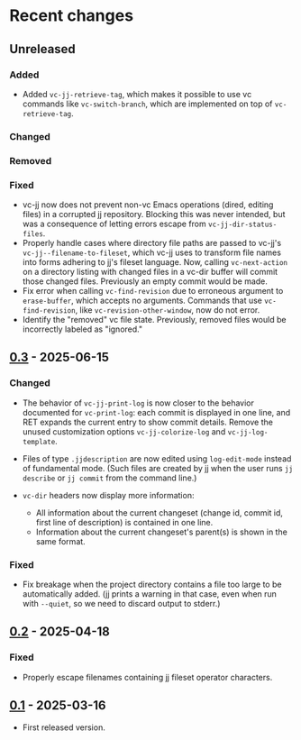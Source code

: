 #+OPTIONS: toc:nil

* Recent changes

** Unreleased

*** Added

- Added =vc-jj-retrieve-tag=, which makes it possible to use vc commands
  like =vc-switch-branch=, which are implemented on top of
  =vc-retrieve-tag=.

*** Changed

*** Removed

*** Fixed

- vc-jj now does not prevent non-vc Emacs operations (dired, editing
  files) in a corrupted jj repository.  Blocking this was never
  intended, but was a consequence of letting errors escape from
  =vc-jj-dir-status-files=.
- Properly handle cases where directory file paths are passed to
  vc-jj's =vc-jj--filename-to-fileset=, which vc-jj uses to transform
  file names into forms adhering to jj's fileset language.  Now,
  calling =vc-next-action= on a directory listing with changed files in
  a vc-dir buffer will commit those changed files.  Previously an
  empty commit would be made.
- Fix error when calling =vc-find-revision= due to erroneous argument to
  =erase-buffer=, which accepts no arguments.  Commands that use
  =vc-find-revision=, like =vc-revision-other-window=, now do not error.
- Identify the "removed" vc file state. Previously, removed files
  would be incorrectly labeled as "ignored."

** [[https://codeberg.org/emacs-jj-vc/vc-jj.el/compare/v0.2...v0.3][0.3]] - 2025-06-15

*** Changed

- The behavior of =vc-jj-print-log= is now closer to the behavior
  documented for =vc-print-log=: each commit is displayed in one line,
  and RET expands the current entry to show commit details.  Remove
  the unused customization options =vc-jj-colorize-log= and
  =vc-jj-log-template=.

- Files of type =.jjdescription= are now edited using =log-edit-mode=
  instead of fundamental mode.  (Such files are created by jj when the
  user runs =jj describe= or =jj commit= from the command line.)

- =vc-dir= headers now display more information:
  - All information about the current changeset (change id, commit id,
    first line of description) is contained in one line.
  - Information about the current changeset's parent(s) is shown in
    the same format.

*** Fixed

- Fix breakage when the project directory contains a file too large to
  be automatically added.  (jj prints a warning in that case, even
  when run with =--quiet=, so we need to discard output to stderr.)

** [[https://codeberg.org/emacs-jj-vc/vc-jj.el/compare/v0.1...v0.2][0.2]] - 2025-04-18

*** Fixed

- Properly escape filenames containing jj fileset operator characters.

** [[https://codeberg.org/emacs-jj-vc/vc-jj.el/src/tag/v0.1][0.1]] - 2025-03-16

- First released version.
